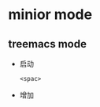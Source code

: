 #+hugo_base_dir: ~/projects/blog/lijwxg/

* minior mode
** treemacs mode
   :properties:
   :export_file_name treemacs
   :end:
  - 启动
    #+begin_src emacs-lisp
    <spac> 
    #+end_src
  - 增加
